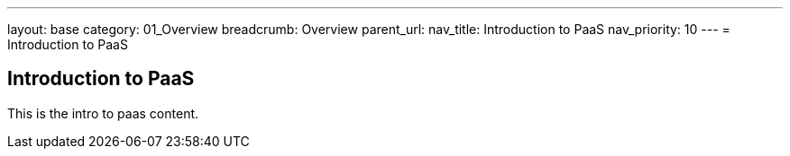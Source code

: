 ---
layout: base
category: 01_Overview
breadcrumb: Overview
parent_url:
nav_title: Introduction to PaaS
nav_priority: 10
---
= Introduction to PaaS

== Introduction to PaaS
This is the intro to paas content.
